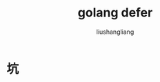 # -*- coding:utf-8-*-
#+TITLE: golang defer
#+AUTHOR: liushangliang
#+EMAIL: phenix3443+github@gmail.com

* 坑
